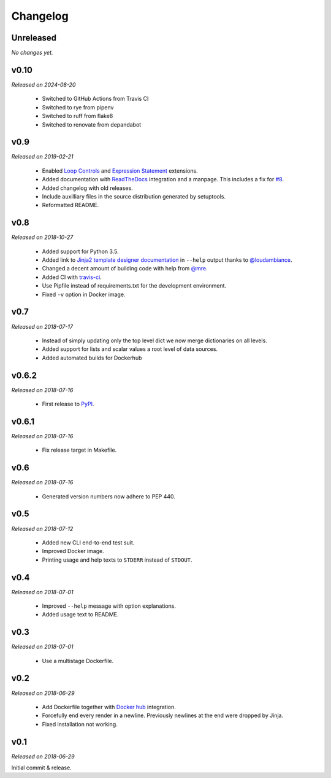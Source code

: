 Changelog
=========

Unreleased
----------
*No changes yet.*

v0.10
----
*Released on 2024-08-20*

  - Switched to GitHub Actions from Travis CI
  - Switched to rye from pipenv
  - Switched to ruff from flake8
  - Switched to renovate from depandabot

v0.9
----
*Released on 2019-02-21*

  - Enabled `Loop Controls <http://jinja.pocoo.org/docs/2.10/templates/#loop-controls>`_
    and `Expression Statement <http://jinja.pocoo.org/docs/2.10/templates/#expression-statement>`_
    extensions.
  - Added documentation with `ReadTheDocs <https://tpl.readthedocs.io/>`_
    integration and a manpage. This includes a fix for `#8
    <https://github.com/M3t0r/tpl/issues/8>`_.
  - Added changelog with old releases.
  - Include auxilliary files in the source distribution generated by
    setuptools.
  - Reformatted README.

v0.8
----
*Released on 2018-10-27*

  - Added support for Python 3.5.
  - Added link to `Jinja2 template designer documentation
    <http://jinja.pocoo.org/docs/templates/>`_ in ``--help`` output thanks to
    `@loudambiance <https://github.com/loudambiance>`_.
  - Changed a decent amount of building code with help from `@mre
    <https://github.com/mre>`_.
  - Added CI with `travis-ci <https://travis-ci.com/M3t0r/tpl>`_.
  - Use Pipfile instead of requirements.txt for the development environment.
  - Fixed ``-v`` option in Docker image.

v0.7
----
*Released on 2018-07-17*

  - Instead of simply updating only the top level dict we now merge
    dictionaries on all levels.
  - Added support for lists and scalar values a root level of data sources.
  - Added automated builds for Dockerhub

v0.6.2
------
*Released on 2018-07-16*

  - First release to `PyPI <https://pypi.org/project/tpl/>`_.

v0.6.1
------
*Released on 2018-07-16*

  - Fix release target in Makefile.

v0.6
----
*Released on 2018-07-16*

  - Generated version numbers now adhere to PEP 440.

v0.5
----
*Released on 2018-07-12*

  - Added new CLI end-to-end test suit.
  - Improved Docker image.
  - Printing usage and help texts to ``STDERR`` instead of ``STDOUT``.

v0.4
----
*Released on 2018-07-01*

  - Improved ``--help`` message with option explanations.
  - Added usage text to README.

v0.3
----
*Released on 2018-07-01*

  - Use a multistage Dockerfile.

v0.2
----
*Released on 2018-06-29*

  - Add Dockerfile together with
    `Docker hub <https://hub.docker.com/r/m3t0r/tpl/>`_ integration.
  - Forcefully end every render in a newline. Previously newlines at the end
    were dropped by Jinja.
  - Fixed installation not working.

v0.1
----
*Released on 2018-06-29*

Initial commit & release.
